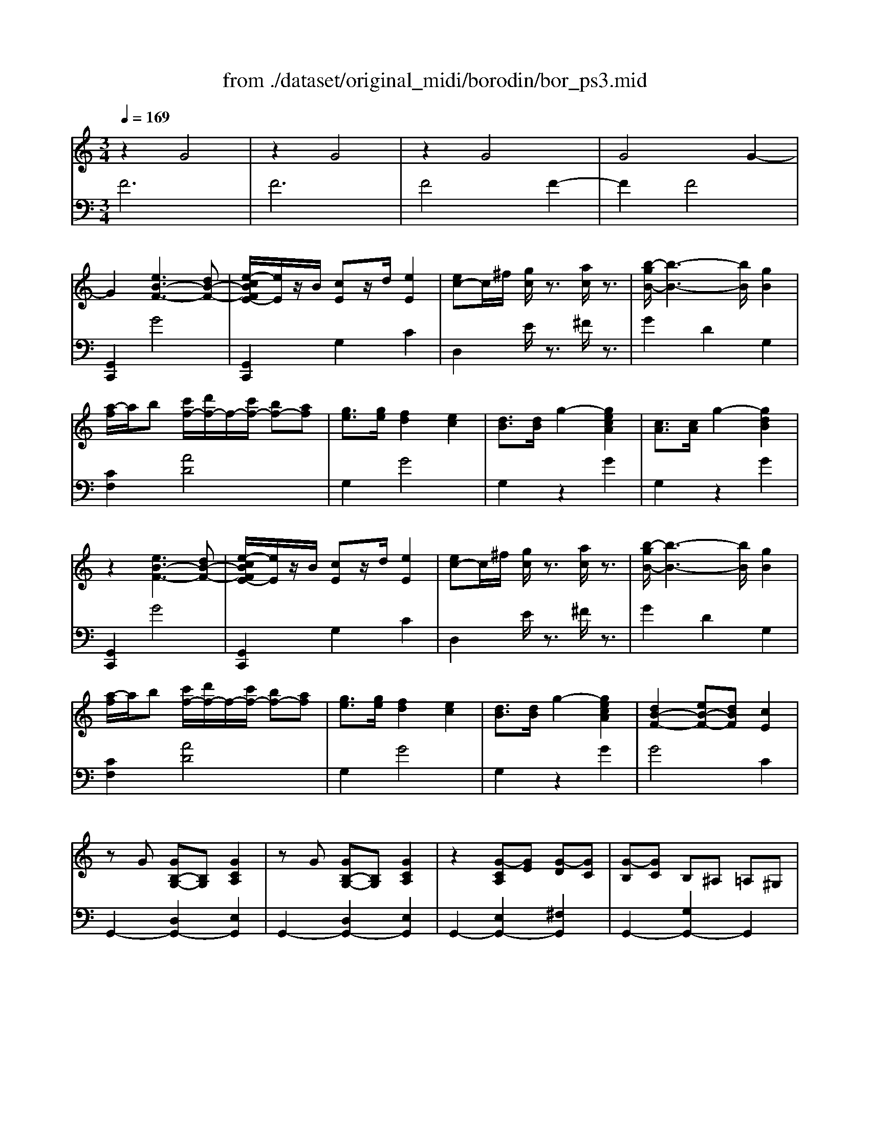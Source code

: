 X: 1
T: from ./dataset/original_midi/borodin/bor_ps3.mid
M: 3/4
L: 1/8
Q:1/4=169
K:C % 0 sharps
V:1
%%MIDI program 0
z2 G4| \
z2 G4| \
z2 G4| \
G4 G2-|
G2 [eB-F-]3[dB-F-]| \
[e-cBFE-]/2[eE]/2z/2B/2 [cE]z/2d/2 [eE]2| \
[ec-]c/2^f/2 [gc]/2z3/2 [ac]/2z3/2| \
[b-gB-]/2[b-B-]3[bB]/2 [gB]2|
[a-f]/2a/2b [c'f-]/2[d'f-]/2f/2-[c'f-]/2 [bf-][af]| \
[ge]3/2[ge]/2 [fd]2 [ec]2| \
[dB]3/2[dB]/2 g2- [gecA]2| \
[cA]3/2[cA]/2 g2- [gdB]2|
z2 [eB-F-]3[dB-F-]| \
[e-cBFE-]/2[eE]/2z/2B/2 [cE]z/2d/2 [eE]2| \
[ec-]c/2^f/2 [gc]/2z3/2 [ac]/2z3/2| \
[b-gB-]/2[b-B-]3[bB]/2 [gB]2|
[a-f]/2a/2b [c'f-]/2[d'f-]/2f/2-[c'f-]/2 [bf-][af]| \
[ge]3/2[ge]/2 [fd]2 [ec]2| \
[dB]3/2[dB]/2 g2- [gecA]2| \
[dB-F-]2 [eB-F-][dBF] [cE]2|
zG [GB,-G,-][B,G,] [GCA,]2| \
zG [GB,-G,-][B,G,] [GCA,]2| \
z2 [G-CA,][GE] [G-D][GC]| \
[G-B,][GC] B,^A, =A,^G,|
zg [gB-G-][BG] [gcA]2| \
zg [gB-G-][BG] [gcA]2| \
z2 [g-cA][ge] [g-d][gc]| \
[g-B][gc] B^A =A^G|
zG [GB,-G,-][B,G,] [GCA,]2| \
zG [GB,-G,-][B,G,] [GCA,]2| \
z2 [G-CA,][GE] [G-D][GC]| \
[G-B,][GC] B,^A, =A,^G,|
zg [gB-G-][BG] [gcA]2| \
zg [gB-G-][BG] [gcA]2| \
z2 [g-cA][g-e] [g-d][gc]| \
[g-B][g-e] [g-d][g-c] [gB-]2|
Bd cB A2-| \
Ac BA G2| \
z2 G4| \
z2 G4|
z2 G4| \
G4 G2-| \
G2 [eB-F-]3[dB-F-]| \
[e-cBFE-]/2[eE]/2z/2B/2 [cE]z/2d/2 [eE]2|
[ec-]c/2^f/2 [gc]/2z3/2 [ac]/2z3/2| \
[b-gB-]/2[b-B-]3[bB]/2 [gB]2| \
[a-f]/2a/2b [c'f-]/2[d'f-]/2f/2-[c'f-]/2 [bf-][af]| \
[ge]3/2[ge]/2 [fd]2 [ec]2|
[dB]3/2[dB]/2 g2- [gecA]2| \
[cA]3/2[cA]/2 g2- [gdB]2| \
z2 [eB-F-]3[dB-F-]| \
[e-cBFE-]/2[eE]/2z/2B/2 [cE]z/2d/2 [eE]2|
[ec-]c/2^f/2 [gc]/2z3/2 [ac]/2z3/2| \
[b-gB-]/2[b-B-]3[bB]/2 [gB]2| \
[a-f]/2a/2b [c'f-]/2[d'f-]/2f/2-[c'f-]/2 [bf-][af]| \
[ge]3/2[ge]/2 [fd]2 [ec]2|
[dB]3/2[dB]/2 g2- [gecA]2| \
[dB-F-]2 [eB-F-][dBF] [cE]2| \
z2 ^D2- [D=D]2| \
z2 ^D2- [D=D]2|
z2 ^D2- [D=D]2| \
z2 [F^D-]2 [GD-][^GD-]| \
[^A^D-][cD] [AD-]2 [^GD-][=GD-]| \
[F^D-][GD] [^GD-]2 [=GD-][FD-]|
[G^D-]/2D3/2 D4| \
z2 [F^D-]2 [GD-][^GD-]| \
[^A^D-][cD] [AD-]3/2[cD-]/2 [A^G-D-]/2[GD-]/2[=GD-]| \
[F^D-][GD] [^GD-]3/2[=GD-]/2 [^G=G-D-]/2[GD-]/2[FD-]|
[G^D-]/2D3/2 D4| \
z2 [F^D-]2 [GD-][^GD-]| \
[^A^D-][cD] [AD-]2 [^GD-][=GD-]| \
[F^D-][GD] [^GD-]3/2[=GD-]/2 [^G=G-D-]/2[GD-]/2[FD-]|
[G^D-]/2D3/2 D4| \
z2 [F^D-]2 [GD-][^GD-]| \
[^A^D-][cD] [AD-]3/2[cD-]/2 [A^G-D-]/2[GD-]/2[=GD-]| \
[F^D-][GD] [^GD-]3/2[=GD-]/2 [^G=G-D-]/2[GD-]/2[FD-]|
[G^D-]/2D3/2 [D-^A,]4| \
^D2 [DC]4| \
G/2z3/2 [^D-^A,]4| \
^D2 [DC]4|
[G^A,-]/2A,3/2 ^D4| \
G/2z3/2 ^D4| \
G/2z3/2 [FB,]4| \
G/2z3/2 [FB,-]2 [GB,]2|
z2 G4| \
z2 G4| \
z2 G4| \
G4 G2-|
G2 [eB-F-]3[dB-F-]| \
[e-cBFE-]/2[eE]/2z/2B/2 [cE]z/2d/2 [eE]2| \
[ec-]c/2^f/2 [gc]/2z3/2 [ac]/2z3/2| \
[b-gB-]/2[b-B-]3[bB]/2 [gB]2|
[a-f]/2a/2b [c'f-]/2[d'f-]/2f/2-[c'f-]/2 [bf-][af]| \
[ge]3/2[ge]/2 [fd]2 [ec]2| \
[dB]3/2[dB]/2 g2- [gecA]2| \
[cA]3/2[cA]/2 g2- [gdB]2|
z2 [eB-F-]3[dB-F-]| \
[e-cBFE-]/2[eE]/2z/2B/2 [cE]z/2d/2 [eE]2| \
[ec-]c/2^f/2 [gc]/2z3/2 [ac]/2z3/2| \
[b-gB-]/2[b-B-]3[bB]/2 [gB]2|
[a-f]/2a/2b [c'f-]/2[d'f-]/2f/2-[c'f-]/2 [bf-][af]| \
[ge]3/2[ge]/2 [fd]2 [ec]2| \
[dB]3/2[dB]/2 g2- [gecA]2| \
[dB-F-]2 [eB-F-][dBF] [cE]2|
zG [GB,-G,-][B,G,] [GCA,]2| \
zG [GB,-G,-][B,G,] [GCA,]2| \
z2 [G-CA,][GE] [G-D][GC]| \
[G-B,][GC] B,^A, =A,^G,|
zg [gB-G-][BG] [gcA]2| \
zg [gB-G-][BG] [gcA]2| \
z2 [g-cA][ge] [g-d][gc]| \
[g-B][gc] B^A =A^G|
zG [GB,-G,-][B,G,] [GCA,]2| \
zG [GB,-G,-][B,G,] [GCA,]2| \
z2 [G-CA,][GE] [G-D][GC]| \
[G-B,][GC] B,^A, =A,^G,|
zg [gB-G-][BG] [gcA]2| \
zg [gB-G-][BG] [gcA]2| \
z2 [g-cA][g-e] [g-d][gc]| \
[g-B][g-e] [g-d][g-c] [gB-]2|
Bd cB A2-| \
Ac BA G2| \
z2 G4| \
z2 G4|
z2 G4| \
G4 G2-| \
G2 [eB-F-]3[dB-F-]| \
[e-cBFE-]/2[eE]/2z/2B/2 [cE]z/2d/2 [eE]2|
[ec-]c/2^f/2 [gc]/2z3/2 [ac]/2z3/2| \
[b-gB-]/2[b-B-]3[bB]/2 [gB]2| \
[a-f]/2a/2b [c'f-]/2[d'f-]/2f/2-[c'f-]/2 [bf-][af]| \
[ge]3/2[ge]/2 [fd]2 [ec]2|
[dB]3/2[dB]/2 g2- [gecA]2| \
[cA]3/2[cA]/2 g2- [gdB]2| \
z2 [eB-F-]3[dB-F-]| \
[e-cBFE-]/2[eE]/2z/2B/2 [cE]z/2d/2 [eE]2|
[ec-]c/2^f/2 [gc]/2z3/2 [ac]/2z3/2| \
[b-gB-]/2[b-B-]3[bB]/2 [gB]2| \
[a-f]/2a/2b [c'f-]/2[d'f-]/2f/2-[c'f-]/2 [bf-][af]| \
[ge]3/2[ge]/2 [fd]2 [ec]2|
[dB]3/2[dB]/2 g2- [gecA]2| \
[dB-F-]2 [eB-F-][dBF] [cE]2| \
[ecA]3/2[ecA]/2 g2- [gdB]2| \
[ecA]3/2[ecA]/2 g2- [gdB]2|
[AFD]3/2[AFD]/2 c2- [cGE]2| \
[AFD]3/2[AFD]/2 c2- [cGE]2| \
[AFD]3/2[AFD]/2 c2- [cGE]2| \
z2 [c'e]2 
V:2
%%clef bass
%%MIDI program 0
F6| \
F6| \
F4 F2-| \
F2 F4|
[G,,C,,]2 G4| \
[G,,C,,]2 G,2 C2| \
D,2 E/2z3/2 ^F/2z3/2| \
G2 D2 G,2|
[CF,]2 [AD]4| \
G,2 G4| \
G,2 z2 G2| \
G,2 z2 G2|
[G,,C,,]2 G4| \
[G,,C,,]2 G,2 C2| \
D,2 E/2z3/2 ^F/2z3/2| \
G2 D2 G,2|
[CF,]2 [AD]4| \
G,2 G4| \
G,2 z2 G2| \
G4 C2|
G,,2- [D,G,,-]2 [E,G,,]2| \
G,,2- [D,G,,-]2 [E,G,,]2| \
G,,2- [E,G,,-]2 [^F,G,,]2| \
G,,2- [G,G,,-]2 G,,2|
G,2- [DG,-]2 [EG,]2| \
G,2- [DG,-]2 [EG,]2| \
G,2- [EG,-]2 [^FG,]2| \
G2 z4|
G,,2- [D,G,,-]2 [E,G,,]2| \
G,,2- [D,G,,-]2 [E,G,,]2| \
G,,2- [E,G,,-]2 [^F,G,,]2| \
G,,2- [G,G,,-]2 G,,2|
G,2- [DG,-]2 [EG,]2| \
G,2- [DG,-]2 [EG,]2| \
G,2- [EG,]4| \
F6-|
F6-| \
F6| \
F6| \
F6|
F4 F2-| \
F2 F4| \
[G,,C,,]2 G4| \
[G,,C,,]2 G,2 C2|
D,2 E/2z3/2 ^F/2z3/2| \
G2 D2 G,2| \
[CF,]2 [AD]4| \
G,2 G4|
G,2 z2 G2| \
G,2 z2 G2| \
[G,,C,,]2 G4| \
[G,,C,,]2 G,2 C2|
D,2 E/2z3/2 ^F/2z3/2| \
G2 D2 G,2| \
[CF,]2 [AD]4| \
G,2 G4|
G,2 z2 G2| \
G4 C2| \
^D,6| \
^D,6|
^D,6| \
^D,2- [DD,-]2 [=D^D,]2| \
^D,2- [^CD,-]2 [=CD,]2| \
^D,2- [CD,-]2 [B,D,]2|
^D,2- [^A,D,-]2 [B,D,]2| \
^D,2- [DD,-]2 [=D^D,]2| \
^D,2- [^CD,-]2 [=CD,]2| \
^D,2- [CD,-]2 [B,D,]2|
^D,2- [B,D,-]2 [CD,]2| \
^G,,2- [^D,-G,,]2 [D,G,,]2| \
G,,2- [^D,-G,,]2 [D,G,,]2| \
^G,,2- [^D,-G,,]2 [D,G,,]2|
^A,,2- [^D,-A,,]2 [D,A,,]2| \
B,,2- [^D,-B,,]2 [D,B,,]2| \
^A,,2- [^D,-A,,]2 [D,A,,]2| \
^A,,2- [^D,-A,,]2 [D,A,,]2|
^D,,2- [D,-D,,]2 [D,-D,,]D,| \
^G,,2- [F,-G,,]2 [F,-G,,]F,| \
^D,,2- [D,-D,,]2 [D,-D,,]D,| \
^G,,2- [F,-G,,]2 [F,-G,,]F,|
[^D,D,,]2 z2 [^A,-D,-]2| \
[^A,^D,]4 [A,-D,-]2| \
[^A,^D,]4 =D,2-| \
D,4- [D,G,,]2|
F6| \
F6| \
F4 F2-| \
F2 F4|
[G,,C,,]2 G4| \
[G,,C,,]2 G,2 C2| \
D,2 E/2z3/2 ^F/2z3/2| \
G2 D2 G,2|
[CF,]2 [AD]4| \
G,2 G4| \
G,2 z2 G2| \
G,2 z2 G2|
[G,,C,,]2 G4| \
[G,,C,,]2 G,2 C2| \
D,2 E/2z3/2 ^F/2z3/2| \
G2 D2 G,2|
[CF,]2 [AD]4| \
G,2 G4| \
G,2 z2 G2| \
G4 C2|
G,,2- [D,G,,-]2 [E,G,,]2| \
G,,2- [D,G,,-]2 [E,G,,]2| \
G,,2- [E,G,,-]2 [^F,G,,]2| \
G,,2- [G,G,,-]2 G,,2|
G,2- [DG,-]2 [EG,]2| \
G,2- [DG,-]2 [EG,]2| \
G,2- [EG,-]2 [^FG,]2| \
G2 z4|
G,,2- [D,G,,-]2 [E,G,,]2| \
G,,2- [D,G,,-]2 [E,G,,]2| \
G,,2- [E,G,,-]2 [^F,G,,]2| \
G,,2- [G,G,,-]2 G,,2|
G,2- [DG,-]2 [EG,]2| \
G,2- [DG,-]2 [EG,]2| \
G,2- [EG,]4| \
F6-|
F6-| \
F6| \
F6| \
F6|
F4 F2-| \
F2 F4| \
[G,,C,,]2 G4| \
[G,,C,,]2 G,2 C2|
D,2 E/2z3/2 ^F/2z3/2| \
G2 D2 G,2| \
[CF,]2 [AD]4| \
G,2 G4|
G,2 z2 G2| \
G,2 z2 G2| \
[G,,C,,]2 G4| \
[G,,C,,]2 G,2 C2|
D,2 E/2z3/2 ^F/2z3/2| \
G2 D2 G,2| \
[CF,]2 [AD]4| \
G,2 G4|
G,2 z2 G2| \
G4 C2| \
z4 C2-| \
C4 C2-|
C4 C2-| \
C4 C2-| \
C6| \
C,,2 [GC]2 
